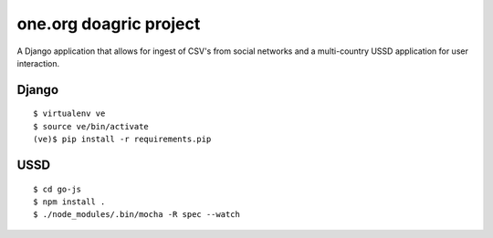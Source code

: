 one.org doagric project
===============

A Django application that allows for ingest of CSV's from social
networks and a multi-country USSD application for user interaction.

Django
---------

::

    $ virtualenv ve
    $ source ve/bin/activate
    (ve)$ pip install -r requirements.pip

USSD
---------

::

    $ cd go-js
    $ npm install .
    $ ./node_modules/.bin/mocha -R spec --watch

